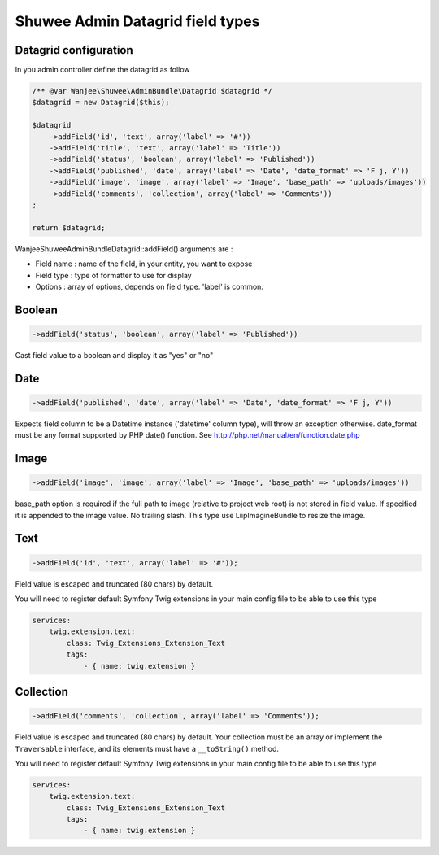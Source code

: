 Shuwee Admin Datagrid field types
=================================

Datagrid configuration
----------------------

In you admin controller define the datagrid as follow

.. code-block:: php

    /** @var Wanjee\Shuwee\AdminBundle\Datagrid $datagrid */
    $datagrid = new Datagrid($this);

    $datagrid
        ->addField('id', 'text', array('label' => '#'))
        ->addField('title', 'text', array('label' => 'Title'))
        ->addField('status', 'boolean', array('label' => 'Published'))
        ->addField('published', 'date', array('label' => 'Date', 'date_format' => 'F j, Y'))
        ->addField('image', 'image', array('label' => 'Image', 'base_path' => 'uploads/images'))
        ->addField('comments', 'collection', array('label' => 'Comments'))
    ;

    return $datagrid;

Wanjee\Shuwee\AdminBundle\Datagrid::addField() arguments are :

* Field name : name of the field, in your entity, you want to expose
* Field type : type of formatter to use for display
* Options : array of options, depends on field type.  'label' is common.

Boolean
-------

.. code-block:: php

    ->addField('status', 'boolean', array('label' => 'Published'))

Cast field value to a boolean and display it as "yes" or "no"


Date
----

.. code-block:: php

    ->addField('published', 'date', array('label' => 'Date', 'date_format' => 'F j, Y'))

Expects field column to be a \Datetime instance ('datetime' column type), will throw an exception otherwise.
date_format must be any format supported by PHP date() function.  See http://php.net/manual/en/function.date.php


Image
-----

.. code-block:: php

    ->addField('image', 'image', array('label' => 'Image', 'base_path' => 'uploads/images'))

base_path option is required if the full path to image (relative to project web root) is not stored in field value.
If specified it is appended to the image value.  No trailing slash.
This type use LiipImagineBundle to resize the image.


Text
----

.. code-block:: php

    ->addField('id', 'text', array('label' => '#'));

Field value is escaped and truncated (80 chars) by default.

You will need to register default Symfony Twig extensions in your main config file to be able to use this type

.. code-block:: yaml

    services:
        twig.extension.text:
            class: Twig_Extensions_Extension_Text
            tags:
                - { name: twig.extension }


Collection
----------

.. code-block:: php

    ->addField('comments', 'collection', array('label' => 'Comments'));

Field value is escaped and truncated (80 chars) by default. Your collection must be an array or implement the ``Traversable`` interface, and its elements must have a ``__toString()`` method.

You will need to register default Symfony Twig extensions in your main config file to be able to use this type

.. code-block:: yaml

    services:
        twig.extension.text:
            class: Twig_Extensions_Extension_Text
            tags:
                - { name: twig.extension }
